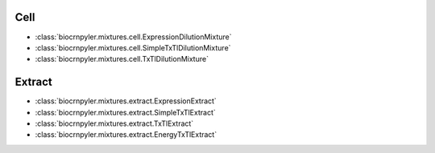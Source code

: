 Cell
----
- :class:`biocrnpyler.mixtures.cell.ExpressionDilutionMixture`
- :class:`biocrnpyler.mixtures.cell.SimpleTxTlDilutionMixture`
- :class:`biocrnpyler.mixtures.cell.TxTlDilutionMixture`

Extract
-------
- :class:`biocrnpyler.mixtures.extract.ExpressionExtract`
- :class:`biocrnpyler.mixtures.extract.SimpleTxTlExtract`
- :class:`biocrnpyler.mixtures.extract.TxTlExtract`
- :class:`biocrnpyler.mixtures.extract.EnergyTxTlExtract`

